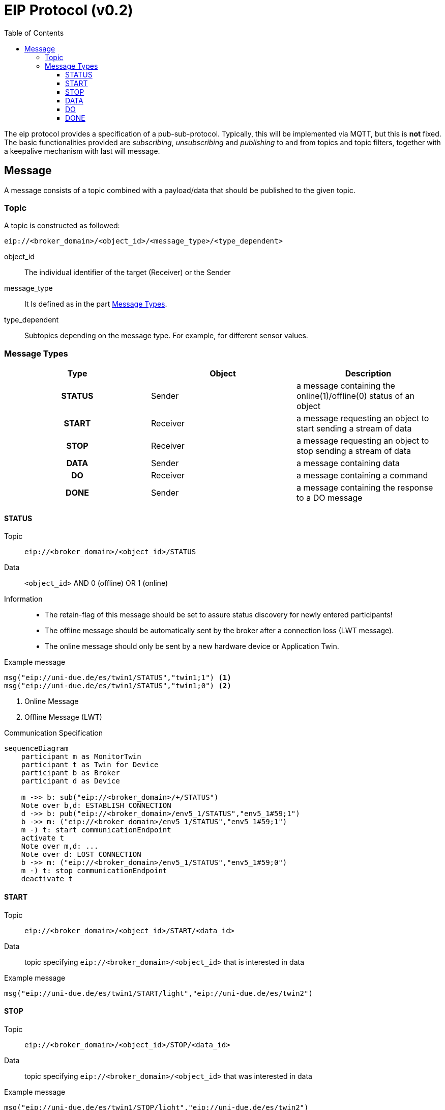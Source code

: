 = EIP Protocol (v0.2)
:toc:
:toclevels: 3
:toc-placement!:
ifdef::env-github[]
:tip-caption: :bulb:
:note-caption: :information_source:
:important-caption: :heavy_exclamation_mark:
:caution-caption: :fire:
:warning-caption: :warning:
endif::[]

toc::[]

[.lead]
The eip protocol provides a specification of a pub-sub-protocol.
Typically, this will be implemented via MQTT, but this is *not* fixed.
The basic functionalities provided are _subscribing_,
_unsubscribing_ and _publishing_ to and from topics and topic filters,
together with a keepalive mechanism with last will message.

== Message

A message consists of a topic combined with a payload/data that should be published to the given topic.

=== Topic

A topic is constructed as followed:

[source,text]
----
eip://<broker_domain>/<object_id>/<message_type>/<type_dependent>
----
object_id::
    The individual identifier of the target (Receiver) or the Sender
message_type::
    It Is defined as in the part <<#_message_types,Message Types>>.
type_dependent::
    Subtopics depending on the message type.
    For example, for different sensor values.

[#_message_types]
=== Message Types

[cols=">h,<,<", stripes=hover]
|===
| Type | Object | Description

| STATUS
| Sender
| a message containing the online(1)/offline(0) status of an object

| START
| Receiver
| a message requesting an object to start sending a stream of data

| STOP
| Receiver
| a message requesting an object to stop sending a stream of data

| DATA
| Sender
| a message containing data

| DO
| Receiver
| a message containing a command

| DONE
| Sender
| a message containing the response to a DO message
|===

==== STATUS

Topic::
    `eip://<broker_domain>/<object_id>/STATUS`

Data::
    `<object_id>` AND 0 (offline) OR 1 (online)

Information::
    * The retain-flag of this message should be set to assure status discovery for newly entered participants!
    * The offline message should be automatically sent by the broker after a connection loss (LWT message).
    * The online message should only be sent by a new hardware device or Application Twin.

Example message::
--
[source,text]
----
msg("eip://uni-due.de/es/twin1/STATUS","twin1;1") <1>
msg("eip://uni-due.de/es/twin1/STATUS","twin1;0") <2>
----
<1> Online Message
<2> Offline Message (LWT)
--

.Communication Specification
ifdef::env-github[]
[source,mermaid]
endif::[]
ifndef::env-github[]
[mermaid]
endif::[]
....
sequenceDiagram
    participant m as MonitorTwin
    participant t as Twin for Device
    participant b as Broker
    participant d as Device

    m ->> b: sub("eip://<broker_domain>/+/STATUS")
    Note over b,d: ESTABLISH CONNECTION
    d ->> b: pub("eip://<broker_domain>/env5_1/STATUS","env5_1#59;1")
    b ->> m: ("eip://<broker_domain>/env5_1/STATUS","env5_1#59;1")
    m -) t: start communicationEndpoint
    activate t
    Note over m,d: ...
    Note over d: LOST CONNECTION
    b ->> m: ("eip://<broker_domain>/env5_1/STATUS","env5_1#59;0")
    m -) t: stop communicationEndpoint
    deactivate t
....

==== START

Topic::
    `eip://<broker_domain>/<object_id>/START/<data_id>`

Data::
    topic specifying `eip://<broker_domain>/<object_id>` that is interested in data

Example message::
--
[source,text]
----
msg("eip://uni-due.de/es/twin1/START/light","eip://uni-due.de/es/twin2")
----
--

==== STOP

Topic::
    `eip://<broker_domain>/<object_id>/STOP/<data_id>`

Data::
    topic specifying `eip://<broker_domain>/<object_id>` that was interested in data

Example message::
--
[source,text]
----
msg("eip://uni-due.de/es/twin1/STOP/light","eip://uni-due.de/es/twin2")
----
--

==== DATA

Topic::
    `eip://<broker_domain>/<object_id>/DATA/<data_id>`

Data::
    value encoded as a string

INFO::
    Interested nodes can subscribe to this topic to receive new data

Example message::
--
[source,text]
----
msg("eip://uni-due.de/es/twin1/DATA/light","30.7")
----
--

.Communication specification for data that is published *continuously*
ifdef::env-github[]
[source,mermaid]
endif::[]
ifndef::env-github[]
[mermaid]
endif::[]
....
sequenceDiagram
    participant t1 as Twin 1
    participant t2 as Twin 2
    participant b as Broker
    participant d as Device

    t2 ->> b: pub("eip://<broker_domain>/twin2/DATA/d1", "<val>")
    t1 ->> b: sub("eip://<broker_domain>/twin2/DATA/d1")
    t2 ->> b: pub("eip://<broker_domain>/twin2/DATA/d1", "<val>")
    b ->> t1: ("eip://<broker_domain>/twin2/DATA/d1", "<val>")
    t2 ->> b: pub("eip://<broker_domain>/twin2/DATA/d1", "<val>")
    b ->> t1: ("eip://<broker_domain>/twin2/DATA/d1", "<val>")
....

.Communication for data that has to be *requested*
ifdef::env-github[]
[source,mermaid]
endif::[]
ifndef::env-github[]
[mermaid]
endif::[]
....
sequenceDiagram
    participant t1 as Twin 1
    participant t2 as Twin 2
    participant b as Broker
    participant d as Device

      t1 ->> b: sub("eip://<broker_domain>/twin2/DATA/d1")
    t1 ->> b: pub("eip://<broker_domain>/twin2/START/d1","eip://<broker_domain>/twin1")
    b ->> t2: ("eip://<broker_domain>/twin2/START/d1","eip://<broker_domain>/twin1")
    t2 ->> b: sub("eip://<broker_domain>/twin1/STATUS")
    Note over t2,d: REQUEST DATA FROM DEVICE
    Note over t2: START SENDING DATA
    t2 ->> b: pub("eip://<broker_domain>/twin2/DATA/d1","<val>")
    b ->> t1: ("eip://<broker_domain>/twin2/DATA/d1","<val>")
    Note over t1,b: ...
    alt Twin 1 send STOP
    t1 ->> b: pub("eip://<broker_domain>/twin2/STOP/d1","eip://<broker_domain>/twin1")
    b ->> t2: ("eip://<broker_domain>/twin2/STOP/d1","eip://<broker_domain>/twin1")
    else Twin 1 lost connection
    Note over t1: LOST CONNECTION
    b ->> t2: ("eip://<broker_domain>/twin1/STATUS","0")
    end
    Note over t2: STOP SENDING DATA
    t2 ->> b: unsub("eip://<broker_domain>/twin1/STATUS")
....

==== DO

Topic::
    `eip://<broker_domain>/<object_id>/DO/<command>`

Data::
    command specific

Example message::
--
[source,text]
----
msg("eip://uni-due.de/es/twin1/DO/SET/led/1","1")
----
--

.Communication specification for a command *without* response
ifdef::env-github[]
[source,mermaid]
endif::[]
ifndef::env-github[]
[mermaid]
endif::[]
....
sequenceDiagram
    participant t1 as Twin 1
    participant t2 as Twin 2
    participant b as Broker
    participant d as Device

    t2 ->> b: sub("eip://<broker_domain>/twin2/DO/<cmd1>")
    t1 ->> b: pub("eip://<broker_domain>/twin2/DO/<cmd1>","<val>")
    b ->> t2: ("eip://<broker_domain>/twin2/DO/<cmd1>","<val>")
    Note over t2,d: EXECUTE COMMAND
....

==== DONE

Topic::
    `eip://<broker_domain>/<object_id>/DONE/<command>`

Data::
    command specific

Example message::
--
[source,text]
----
msg("eip://uni-due.de/es/twin1/DONE/SET/led/1","1")
----
--

.Communication specification for a command *with* response
ifdef::env-github[]
[source,mermaid]
endif::[]
ifndef::env-github[]
[mermaid]
endif::[]
....
sequenceDiagram
    participant t1 as Twin 1
    participant t2 as Twin 2
    participant b as Broker
    participant d as Device

    t2 ->> b: sub("eip://<broker_domain>/twin2/DO/<cmd1>")
    t1 ->> b: sub("eip://<broker_domain>/twin2/DONE/<cmd1>")
    t1 ->> b: pub("eip://<broker_domain>/twin2/DO/<cmd1>","<val>")
    b ->> t2: ("eip://<broker_domain>/twin2/DO/<cmd1>","<val>")
    Note over t2,d: EXECUTE COMMAND
    alt successful
    t2 ->> b: pub("eip://<broker_domain>/twin2/DONE/<cmd1>","<success>")
    b ->> t1: ("eip://<broker_domain>/twin2/DONE/<cmd1>","<success>")
    else unsuccessful
    t2 ->> b: pub("eip://<broker_domain>/twin2/DONE/<cmd1>","<failed>")
    b ->> t1: ("eip://<broker_domain>/twin2/DONE/<cmd1>","<failed>")
    end
....
